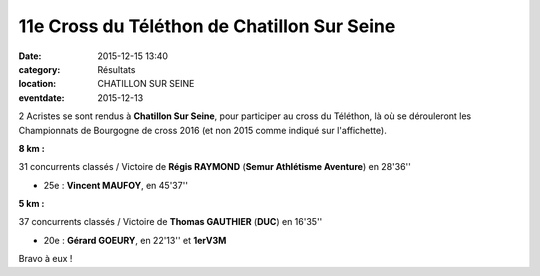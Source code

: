 11e Cross du Téléthon de Chatillon Sur Seine
============================================

:date: 2015-12-15 13:40
:category: Résultats
:location: CHATILLON SUR SEINE
:eventdate: 2015-12-13


.. image:: http://assets.acr-dijon.org/Chatilloncr2015.jpg

2 Acristes se sont rendus  à **Chatillon Sur Seine**, pour participer au cross du Téléthon, là où se dérouleront les Championnats de Bourgogne de cross 2016 (et non 2015 comme indiqué sur l'affichette).

**8 km :**

31 concurrents classés / Victoire de **Régis RAYMOND** (**Semur Athlétisme Aventure**) en 28'36''

- 25e  : **Vincent MAUFOY**, en 45'37''

**5 km :**

37 concurrents classés / Victoire de **Thomas GAUTHIER** (**DUC**) en 16'35''

- 20e : **Gérard GOEURY**, en 22'13'' et **1erV3M**


Bravo à eux !
